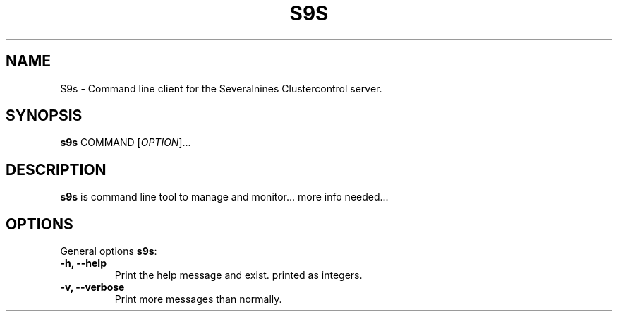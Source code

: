 .TH S9S 1 "August 29, 2016"

.SH NAME
S9s \- Command line client for the Severalnines Clustercontrol server.
.SH SYNOPSIS
.B s9s
.RI COMMAND 
.RI [ OPTION ]...
.SH DESCRIPTION
\fBs9s\fP is command line tool to manage and monitor... more info needed...

.SH OPTIONS
General options \fBs9s\fP:
.TP
.B \-h, \-\-help
Print the help message and exist.
printed as integers.
.TP
.B \-v, \-\-verbose
Print more messages than normally.
.TP

